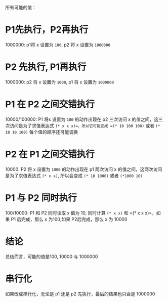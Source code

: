 #+LATEX_CLASS: ramsay-org-article
#+LATEX_CLASS_OPTIONS: [oneside,A4paper,12pt]
#+AUTHOR: Ramsay Leung
#+EMAIL: ramsayleung@gmail.com
#+DATE: 2025-07-20 Sun 19:59
所有可能的值：
* P1先执行，P2再执行
  1000000: p1将 x 设置为 =100=, p2 将 x 设置为 =1000000=
* P2 先执行, P1再执行
  1000000: p2 将 x 设置为 =1000=, p1 将 x 设置为 =1000000=
* P1 在 P2 之间交错执行
  10000/100000: P1 将x 设置为 =100= 的动作出现在 p2 三次访问 x 的值之间，这三次访问是为了求值表达式 =(* x x x)=，所以它可能变成 =(* 10 100 100)= 或者 =(* 10 10 100)= 每个值的顺序还可能调换
* P2 在 P1 之间交错执行
  10000: P2 将 x 设置为 =1000= 的动作出现在 p1 两次访问 x 的值之间，这两次访问是为了求值表达式 =(* x x)=, 所以会变成 =(* 10 1000)= 或者 =(*1000 10)=
* P1 与 P2 同时执行  
  100/10000: P1 和 P2 同时读取 x 值为 10, 同时计算 =(* x x)= 和 =(* x x x)=，如果 P1 后完成，那么 x 为100;如果 P2后完成，那么 x 为 10000 
* 结论
总结而言，可能的值是100, 10000 与 1000000
* 串行化
如果改成串行化，无论是 p1 还是 p2 先执行，最后的结果也只会是 1000000
